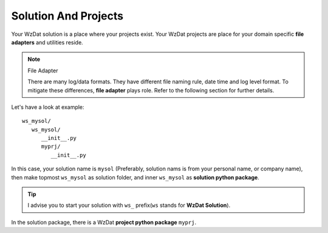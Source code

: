 .. _solandprj:

Solution And Projects
=====================

Your WzDat solution is a place where your projects exist. Your WzDat projects are place for your domain specific **file adapters** and utilities reside.

.. note:: File Adapter

   There are many log/data formats. They have different file naming rule, date time and log level format. To mitigate these differences, **file adapter** plays role. Refer to the following section for further details.
   
Let's have a look at example::

   ws_mysol/
      ws_mysol/
         __init__.py
         myprj/
            __init__.py

In this case, your solution name is ``mysol`` (Preferably, solution nams is from your personal name, or company name), then make topmost ``ws_mysol`` as solution folder, and inner ``ws_mysol`` as **solution python package**. 

.. tip::

   I advise you to start your solution with ``ws_`` prefix(``ws`` stands for **WzDat Solution**).

In the solution package, there is a WzDat **project python package** ``myprj``.
